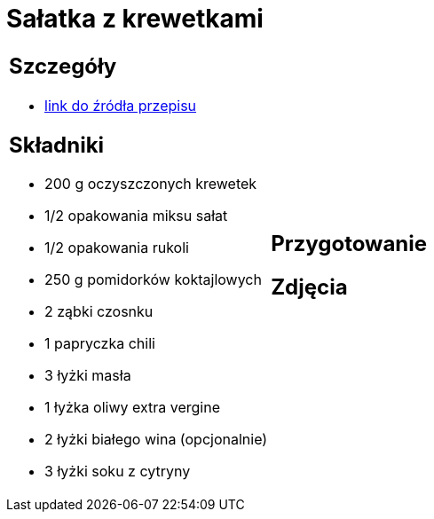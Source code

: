 = Sałatka z krewetkami

[cols=".<a,.<a"]
[frame=none]
[grid=none]
|===
|
== Szczegóły
* https://www.kwestiasmaku.com/przepis/salatka-z-krewetkami-smazonymi-z-czosnkiem-i-papryczka-chili[link do źródła przepisu]

== Składniki
* 200 g oczyszczonych krewetek
* 1/2 opakowania miksu sałat
* 1/2 opakowania rukoli
* 250 g pomidorków koktajlowych
* 2 ząbki czosnku
* 1 papryczka chili
* 3 łyżki masła
* 1 łyżka oliwy extra vergine
* 2 łyżki białego wina (opcjonalnie)
* 3 łyżki soku z cytryny
|
== Przygotowanie

== Zdjęcia
|===
